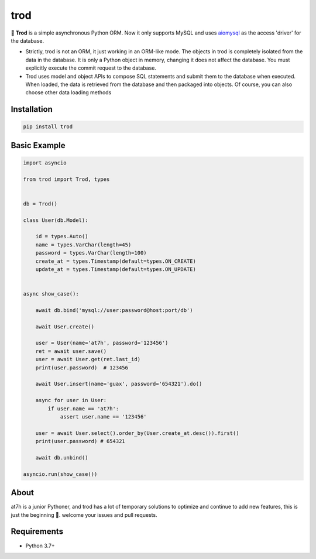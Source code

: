 ====
trod 
====

.. image:: https://img.shields.io/pypi/v/trod.svg
        :target: https://pypi.python.org/pypi/trod

.. image:: https://travis-ci.org/at7h/trod.svg?branch=master
        :target: https://travis-ci.org/at7h/trod

.. image:: https://codecov.io/gh/at7h/trod/branch/master/graph/badge.svg
        :target: https://codecov.io/gh/at7h/trod

.. image:: https://img.shields.io/pypi/pyversions/trod.svg
        :target: https://img.shields.io/pypi/pyversions/trod.svg

.. image:: https://img.shields.io/pypi/l/trod.svg
        :target: https://img.shields.io/pypi/l/trod.svg


🌻 **Trod** is a simple asynchronous Python ORM. 
Now it only supports MySQL and uses aiomysql_ as the access 'driver' for the database.

* Strictly, trod is not an ORM, it just working in an ORM-like mode. 
  The objects in trod is completely isolated from the data in the database. 
  It is only a Python object in memory, changing it does not affect the database. 
  You must explicitly execute the commit request to the database.

* Trod uses model and object APIs to compose SQL statements and submit 
  them to the database when executed. When loaded, the data is retrieved 
  from the database and then packaged into objects. 
  Of course, you can also choose other data loading methods


Installation
------------

.. code-block:: console

    pip install trod


Basic Example
-------------

.. code-block:: python

    import asyncio

    from trod import Trod, types


    db = Trod()

    class User(db.Model):

        id = types.Auto()
        name = types.VarChar(length=45)
        password = types.VarChar(length=100)
        create_at = types.Timestamp(default=types.ON_CREATE)
        update_at = types.Timestamp(default=types.ON_UPDATE)


    async show_case():

        await db.bind('mysql://user:password@host:port/db')

        await User.create()

        user = User(name='at7h', password='123456')
        ret = await user.save()
        user = await User.get(ret.last_id)
        print(user.password)  # 123456

        await User.insert(name='guax', password='654321').do()

        async for user in User:
            if user.name == 'at7h':
                assert user.name == '123456'

        user = await User.select().order_by(User.create_at.desc()).first()
        print(user.password) # 654321

        await db.unbind()

    asyncio.run(show_case())


About
-----
at7h is a junior Pythoner, and trod has a lot of temporary 
solutions to optimize and continue to add new features, this is just the beginning 💪.
welcome your issues and pull requests.


Requirements
------------

* Python 3.7+

.. _asyncio: https://docs.python.org/3/library/asyncio.html
.. _aiomysql: https://github.com/aio-libs/aiomysql
.. _QuickStart: https://github.com/acthse/trod/blob/master/docs/doc.md
